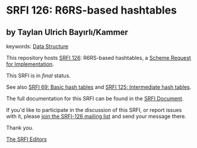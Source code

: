 * SRFI 126: R6RS-based hashtables

** by Taylan Ulrich Bayırlı/Kammer



keywords: [[https://srfi.schemers.org/?keywords=data-structure][Data Structure]]

This repository hosts [[https://srfi.schemers.org/srfi-126/][SRFI 126]]: R6RS-based hashtables, a [[https://srfi.schemers.org/][Scheme Request for Implementation]].

This SRFI is in /final/ status.

See also [[https://srfi.schemers.org/srfi-69/][SRFI 69: Basic hash tables]] and [[https://srfi.schemers.org/srfi-125/][SRFI 125: Intermediate hash tables]].

The full documentation for this SRFI can be found in the [[https://srfi.schemers.org/srfi-126/srfi-126.html][SRFI Document]].

If you'd like to participate in the discussion of this SRFI, or report issues with it, please [[https://srfi.schemers.org/srfi-126/][join the SRFI-126 mailing list]] and send your message there.

Thank you.


[[mailto:srfi-editors@srfi.schemers.org][The SRFI Editors]]
